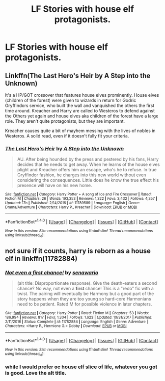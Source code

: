 #+TITLE: LF Stories with house elf protagonists.

* LF Stories with house elf protagonists.
:PROPERTIES:
:Author: viol8er
:Score: 5
:DateUnix: 1519664168.0
:DateShort: 2018-Feb-26
:FlairText: Request
:END:

** Linkffn(The Last Hero's Heir by A Step into the Unknown)

It's a HP/GOT crossover that features house elves prominently. House elves (children of the forest) were given to wizards in return for Godric Gryffindors service, who built the wall and vanquished the others the first time around. Kreacher and Harry are called to Westeros to defend against the Others yet again and house elves aka children of the forest have a large role. They aren't quite protagonists, but they are important.

Kreacher causes quite a bit of mayhem messing with the lives of nobles in Westeros. A solid read, even if it doesn't fully fit your criteria.
:PROPERTIES:
:Author: moomoogoat
:Score: 3
:DateUnix: 1519665442.0
:DateShort: 2018-Feb-26
:END:

*** [[http://www.fanfiction.net/s/11789589/1/][*/The Last Hero's Heir/*]] by [[https://www.fanfiction.net/u/5814656/A-Step-into-the-Unknown][/A Step into the Unknown/]]

#+begin_quote
  AU. After being hounded by the press and pestered by his fans, Harry decides that he needs to get away. When he learns of the house elves plight and Kreacher offers him an escape, who's he to refuse. In true Gryffindor fashion, he charges into this new world without even considering the consequences. Little does he know the true effect his presence will have on his new home.
#+end_quote

^{/Site/: [[http://www.fanfiction.net/][fanfiction.net]] *|* /Category/: Harry Potter + A song of Ice and Fire Crossover *|* /Rated/: Fiction M *|* /Chapters/: 26 *|* /Words/: 193,353 *|* /Reviews/: 1,322 *|* /Favs/: 3,432 *|* /Follows/: 4,357 *|* /Updated/: 17h *|* /Published/: 2/14/2016 *|* /id/: 11789589 *|* /Language/: English *|* /Genre/: Drama/Adventure *|* /Characters/: Harry P., Kreacher *|* /Download/: [[http://www.ff2ebook.com/old/ffn-bot/index.php?id=11789589&source=ff&filetype=epub][EPUB]] or [[http://www.ff2ebook.com/old/ffn-bot/index.php?id=11789589&source=ff&filetype=mobi][MOBI]]}

--------------

*FanfictionBot*^{1.4.0} *|* [[[https://github.com/tusing/reddit-ffn-bot/wiki/Usage][Usage]]] | [[[https://github.com/tusing/reddit-ffn-bot/wiki/Changelog][Changelog]]] | [[[https://github.com/tusing/reddit-ffn-bot/issues/][Issues]]] | [[[https://github.com/tusing/reddit-ffn-bot/][GitHub]]] | [[[https://www.reddit.com/message/compose?to=tusing][Contact]]]

^{/New in this version: Slim recommendations using/ ffnbot!slim! /Thread recommendations using/ linksub(thread_id)!}
:PROPERTIES:
:Author: FanfictionBot
:Score: 1
:DateUnix: 1519665451.0
:DateShort: 2018-Feb-26
:END:


** not sure if it counts, harry is reborn as a house elf in linkffn(11782884)
:PROPERTIES:
:Author: natus92
:Score: 3
:DateUnix: 1519668535.0
:DateShort: 2018-Feb-26
:END:

*** [[http://www.fanfiction.net/s/11782884/1/][*/Not even a first chance!/*]] by [[https://www.fanfiction.net/u/1780644/senawario][/senawario/]]

#+begin_quote
  (alt title: Disproportionate response). Give the death-eaters a second chance? No way, not even a *first* chance! This is a "redo" fic with a twist. The pairing will eventually be Harmony but a good part of the story happens when they are too young so hard-core Harmonians need to be patient. Rated M for possible violence in later chapters.
#+end_quote

^{/Site/: [[http://www.fanfiction.net/][fanfiction.net]] *|* /Category/: Harry Potter *|* /Rated/: Fiction M *|* /Chapters/: 53 *|* /Words/: 186,994 *|* /Reviews/: 817 *|* /Favs/: 1,304 *|* /Follows/: 1,623 *|* /Updated/: 10/31/2017 *|* /Published/: 2/11/2016 *|* /Status/: Complete *|* /id/: 11782884 *|* /Language/: English *|* /Genre/: Adventure *|* /Characters/: <Harry P., Hermione G.> Dobby *|* /Download/: [[http://www.ff2ebook.com/old/ffn-bot/index.php?id=11782884&source=ff&filetype=epub][EPUB]] or [[http://www.ff2ebook.com/old/ffn-bot/index.php?id=11782884&source=ff&filetype=mobi][MOBI]]}

--------------

*FanfictionBot*^{1.4.0} *|* [[[https://github.com/tusing/reddit-ffn-bot/wiki/Usage][Usage]]] | [[[https://github.com/tusing/reddit-ffn-bot/wiki/Changelog][Changelog]]] | [[[https://github.com/tusing/reddit-ffn-bot/issues/][Issues]]] | [[[https://github.com/tusing/reddit-ffn-bot/][GitHub]]] | [[[https://www.reddit.com/message/compose?to=tusing][Contact]]]

^{/New in this version: Slim recommendations using/ ffnbot!slim! /Thread recommendations using/ linksub(thread_id)!}
:PROPERTIES:
:Author: FanfictionBot
:Score: 1
:DateUnix: 1519668545.0
:DateShort: 2018-Feb-26
:END:


*** while I would prefer oc house elf slice of life, whatever you got is good. Love the alt title.
:PROPERTIES:
:Author: viol8er
:Score: 1
:DateUnix: 1519670596.0
:DateShort: 2018-Feb-26
:END:
